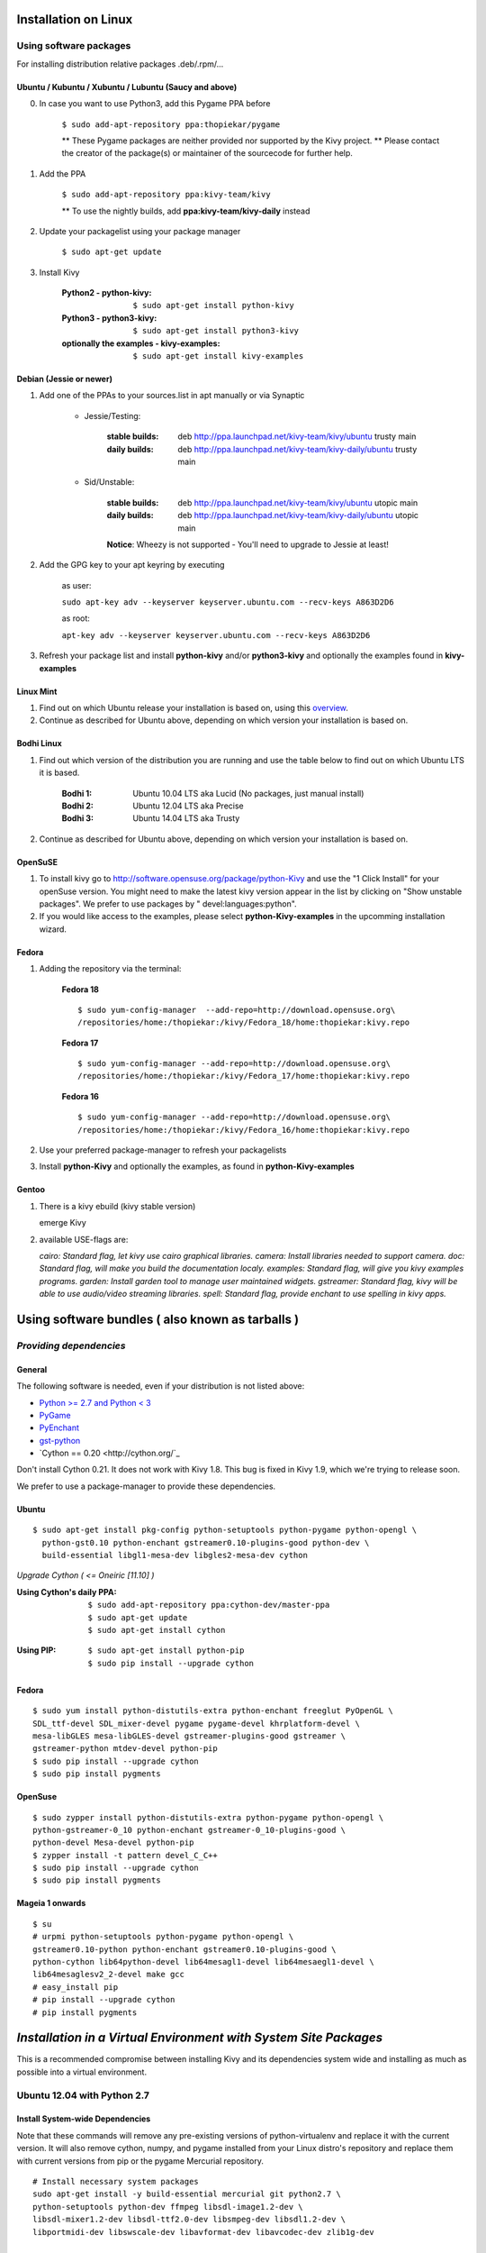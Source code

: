 .. _installation_linux:

Installation on Linux
=====================

Using software packages
~~~~~~~~~~~~~~~~~~~~~~~

For installing distribution relative packages .deb/.rpm/...

Ubuntu / Kubuntu / Xubuntu / Lubuntu (Saucy and above)
--------------------------------------------------------

0. In case you want to use Python3, add this Pygame PPA before

    ``$ sudo add-apt-repository ppa:thopiekar/pygame``
    
    ** These Pygame packages are neither provided nor supported by the Kivy project.
    ** Please contact the creator of the package(s) or maintainer of the sourcecode for further help.

#. Add the PPA

    ``$ sudo add-apt-repository ppa:kivy-team/kivy``

    ** To use the nightly builds, add **ppa:kivy-team/kivy-daily** instead

#. Update your packagelist using your package manager

    ``$ sudo apt-get update``

#. Install Kivy

    :Python2 - **python-kivy**:
        ``$ sudo apt-get install python-kivy``
    :Python3 - **python3-kivy**:
        ``$ sudo apt-get install python3-kivy``
    :optionally the examples - **kivy-examples**:
        ``$ sudo apt-get install kivy-examples``

Debian  (Jessie or newer)
-------------------------

#. Add one of the PPAs to your sources.list in apt manually or via Synaptic

    * Jessie/Testing:
        
        :stable builds:
            deb http://ppa.launchpad.net/kivy-team/kivy/ubuntu trusty main
        :daily builds:
            deb http://ppa.launchpad.net/kivy-team/kivy-daily/ubuntu trusty main

    * Sid/Unstable:
        
        :stable builds:
            deb http://ppa.launchpad.net/kivy-team/kivy/ubuntu utopic main
        :daily builds:
            deb http://ppa.launchpad.net/kivy-team/kivy-daily/ubuntu utopic main

        **Notice**: Wheezy is not supported - You'll need to upgrade to Jessie at least!

#. Add the GPG key to your apt keyring by executing

    as user:
    
    ``sudo apt-key adv --keyserver keyserver.ubuntu.com --recv-keys A863D2D6``
    
    as root:
    
    ``apt-key adv --keyserver keyserver.ubuntu.com --recv-keys A863D2D6``

#. Refresh your package list and install **python-kivy** and/or **python3-kivy** and optionally the examples
   found in **kivy-examples**

Linux Mint
----------

#. Find out on which Ubuntu release your installation is based on, using this
   `overview <http://www.linuxmint.com/oldreleases.php>`_.
#. Continue as described for Ubuntu above, depending on which version your
   installation is based on.

Bodhi Linux
-----------

#. Find out which version of the distribution you are running and use the table below
   to find out on which Ubuntu LTS it is based.

    :Bodhi 1:
        Ubuntu 10.04 LTS aka Lucid (No packages, just manual install)
    :Bodhi 2:
        Ubuntu 12.04 LTS aka Precise
    :Bodhi 3:
        Ubuntu 14.04 LTS aka Trusty
    

2. Continue as described for Ubuntu above, depending on which version your installation is based on.

OpenSuSE
--------

#. To install kivy go to http://software.opensuse.org/package/python-Kivy and use the "1 Click Install" for your openSuse version. You might need to make the latest kivy version appear in the list by clicking on "Show unstable packages". We prefer to use packages by " devel:languages:python".

#. If you would like access to the examples, please select **python-Kivy-examples** in the upcomming installation wizard.

Fedora
------

#. Adding the repository via the terminal:

    **Fedora 18** ::
    
        $ sudo yum-config-manager  --add-repo=http://download.opensuse.org\
        /repositories/home:/thopiekar:/kivy/Fedora_18/home:thopiekar:kivy.repo
    
    **Fedora 17** ::
    
        $ sudo yum-config-manager --add-repo=http://download.opensuse.org\
        /repositories/home:/thopiekar:/kivy/Fedora_17/home:thopiekar:kivy.repo
    
    **Fedora 16** ::
    
        $ sudo yum-config-manager --add-repo=http://download.opensuse.org\
        /repositories/home:/thopiekar:/kivy/Fedora_16/home:thopiekar:kivy.repo
    

#. Use your preferred package-manager to refresh your packagelists

#. Install **python-Kivy** and optionally the examples, as found in **python-Kivy-examples**


Gentoo
------

#. There is a kivy ebuild (kivy stable version)

   emerge Kivy

#. available USE-flags are:

   `cairo: Standard flag, let kivy use cairo graphical libraries.`
   `camera: Install libraries needed to support camera.`
   `doc: Standard flag, will make you build the documentation localy.`
   `examples: Standard flag, will give you kivy examples programs.`
   `garden: Install garden tool to manage user maintained widgets.`
   `gstreamer: Standard flag, kivy will be able to use audio/video streaming libraries.`
   `spell: Standard flag, provide enchant to use spelling in kivy apps.`

Using software bundles ( also known as tarballs )
=================================================

*Providing dependencies*
~~~~~~~~~~~~~~~~~~~~~~~~

General
-------
The following software is needed, even if your distribution is not listed above:

- `Python >= 2.7 and Python < 3 <http://www.python.org/>`_
- `PyGame <http://www.pygame.org/>`_
- `PyEnchant <http://packages.python.org/pyenchant/>`_
- `gst-python <http://gstreamer.freedesktop.org/modules/gst-python.html>`_
- `Cython == 0.20 <http://cython.org/`_
Don't install Cython 0.21. It does not work with Kivy 1.8. This bug is fixed in Kivy 1.9, which we're trying to release soon.

We prefer to use a package-manager to provide these dependencies.

Ubuntu
------
::

    $ sudo apt-get install pkg-config python-setuptools python-pygame python-opengl \
      python-gst0.10 python-enchant gstreamer0.10-plugins-good python-dev \
      build-essential libgl1-mesa-dev libgles2-mesa-dev cython


*Upgrade Cython ( <= Oneiric [11.10] )*

:Using Cython's daily PPA: ::

    $ sudo add-apt-repository ppa:cython-dev/master-ppa
    $ sudo apt-get update
    $ sudo apt-get install cython

.. ``

:Using PIP: ::

    $ sudo apt-get install python-pip
    $ sudo pip install --upgrade cython

Fedora
------

::

    $ sudo yum install python-distutils-extra python-enchant freeglut PyOpenGL \
    SDL_ttf-devel SDL_mixer-devel pygame pygame-devel khrplatform-devel \
    mesa-libGLES mesa-libGLES-devel gstreamer-plugins-good gstreamer \
    gstreamer-python mtdev-devel python-pip
    $ sudo pip install --upgrade cython
    $ sudo pip install pygments

OpenSuse
--------

::

    $ sudo zypper install python-distutils-extra python-pygame python-opengl \
    python-gstreamer-0_10 python-enchant gstreamer-0_10-plugins-good \
    python-devel Mesa-devel python-pip
    $ zypper install -t pattern devel_C_C++
    $ sudo pip install --upgrade cython
    $ sudo pip install pygments


Mageia 1 onwards
----------------

::

    $ su
    # urpmi python-setuptools python-pygame python-opengl \
    gstreamer0.10-python python-enchant gstreamer0.10-plugins-good \
    python-cython lib64python-devel lib64mesagl1-devel lib64mesaegl1-devel \
    lib64mesaglesv2_2-devel make gcc
    # easy_install pip
    # pip install --upgrade cython
    # pip install pygments


*Installation in a Virtual Environment with System Site Packages*
=================================================================

This is a recommended compromise between installing Kivy and its dependencies 
system wide and installing as much as possible into a virtual environment. 


Ubuntu 12.04 with Python 2.7
~~~~~~~~~~~~~~~~~~~~~~~~~~~~


Install System-wide Dependencies
--------------------------------

Note that these commands will remove any pre-existing versions of 
python-virtualenv and replace it with the current version. It will also remove 
cython, numpy, and pygame installed from your Linux distro's repository and 
replace them with current versions from pip or the pygame Mercurial repository. 

::

    # Install necessary system packages
    sudo apt-get install -y build-essential mercurial git python2.7 \
    python-setuptools python-dev ffmpeg libsdl-image1.2-dev \
    libsdl-mixer1.2-dev libsdl-ttf2.0-dev libsmpeg-dev libsdl1.2-dev \
    libportmidi-dev libswscale-dev libavformat-dev libavcodec-dev zlib1g-dev
    
    # Bootstrap a current Python environment
	sudo apt-get remove --purge -y python-virtualenv python-pip
	sudo easy_install-2.7 -U pip
	sudo pip2.7 install -U virtualenv
	
	# Install current version of Cython
	sudo apt-get remove --purge -y cython
	sudo pip2.7 install -U cython
	
	# Install other PyGame dependencies
	sudo apt-get remove --purge -y python-numpy
	sudo pip2.7 install -U numpy
	
	# Install PyGame
	sudo apt-get remove --purge python-pygame
	hg clone https://bitbucket.org/pygame/pygame
	cd pygame
	python2.7 setup.py build
	sudo python2.7 setup.py install
	cd ..
	sudo rm -rf pygame


Create a Kivy Virtualenv
~~~~~~~~~~~~~~~~~~~~~~~~

::

	# Create a vitualenv
	rm -rf venv
	virtualenv -p python2.7 --system-site-packages venv
	
	# Install stable version of Kivy into the virtualenv
	venv/bin/pip install kivy
	# For the development version of Kivy, use the following command instead
	# venv/bin/pip install git+https://github.com/kivy/kivy.git@master
	
	# Install development version of buildozer into the virtualenv
	venv/bin/pip install git+https://github.com/kivy/buildozer.git@master
	
	# Install development version of plyer into the virtualenv
	venv/bin/pip install git+https://github.com/kivy/plyer.git@master
	
	# Install a couple of dependencies for KivyCatalog
	venv/bin/pip install -U pygments docutils


Ubuntu 12.04 with Python 3.3
----------------------------


Install System-wide Dependencies
~~~~~~~~~~~~~~~~~~~~~~~~~~~~~~~~

Note that these commands will remove any pre-existing versions of 
python-virtualenv and replace it with the current version. It will also remove 
cython, numpy, and pygame installed from your Linux distro's repository and 
replace them with current versions from pip or the pygame Mercurial repository. 

::

    # Bootstrap Python3.3
	sudo apt-get install python-software-properties
	sudo add-apt-repository ppa:fkrull/deadsnakes
	sudo apt-get update
	
	# Install necessary system packages
	sudo apt-get install -y build-essential mercurial git python3.3 \
	python3.3-dev ffmpeg libsdl-image1.2-dev libsdl-mixer1.2-dev \
	libsdl-ttf2.0-dev libsmpeg-dev libsdl1.2-dev libportmidi-dev \
	libswscale-dev libavformat-dev libavcodec-dev zlib1g-dev
	
	# Bootstrap current setuptools
	wget https://bitbucket.org/pypa/setuptools/raw/bootstrap/ez_setup.py -O - | sudo python3.3
	
	# Bootstrap a current Python environment
	sudo apt-get remove --purge -y python-virtualenv python-pip
	sudo easy_install-3.3 -U pip
	sudo pip3.3 install -U virtualenv
	
	# Install current version of Cython
	sudo apt-get remove --purge -y cython
	sudo pip3.3 install -U cython
	
	# Install other PyGame dependencies
	sudo apt-get remove --purge -y python-numpy
	sudo pip3.3 install -U numpy
	
	# Install PyGame
	hg clone https://bitbucket.org/pygame/pygame
	cd pygame
	python3.3 setup.py build
	sudo python3.3 setup.py install
	cd ..
	sudo rm -rf pygame


Create a Kivy Virtualenv
~~~~~~~~~~~~~~~~~~~~~~~~

::

	# Create a vitualenv
	rm -rf venv
	virtualenv -p python3.3 --system-site-packages venv
	
	# Install stable version of Kivy into the virtualenv
	venv/bin/pip install kivy
	# For the development version of Kivy, use the following command instead
	# venv/bin/pip install git+https://github.com/kivy/kivy.git@master
	
	# Install development version of buildozer into the virtualenv
	#venv/bin/pip install git+https://github.com/kivy/buildozer.git@master
	
	# Install development version of plyer into the virtualenv
	venv/bin/pip install git+https://github.com/kivy/plyer.git@master
	
	# Install a couple of dependencies for KivyCatalog
	venv/bin/pip install -U pygments docutils


.. _linux-run-app:


*Start from the Command Line*
~~~~~~~~~~~~~~~~~~~~~~~~~~~~~

We ship some examples that are ready-to-run. However, theses examples are packaged inside the package.
This means you must first know where easy_install has installed your current kivy package,
and then go to the examples directory::

    $ python -c "import pkg_resources; print(pkg_resources.resource_filename('kivy', '../share/kivy-examples'))"

And you should have a path similar to::

    /usr/local/lib/python2.6/dist-packages/Kivy-1.0.4_beta-py2.6-linux-x86_64.egg/share/kivy-examples/

Then you can go to the example directory, and run it::

    # launch touchtracer
    $ cd <path to kivy-examples>
    $ cd demo/touchtracer
    $ python main.py

    # launch pictures
    $ cd <path to kivy-examples>
    $ cd demo/pictures
    $ python main.py

If you are familiar with Unix and symbolic links, you can create a link directly in your home directory
for easier access. For example:

#. Get the example path from the command line above
#. Paste into your console::

    $ ln -s <path to kivy-examples> ~/

#. Then, you can access to kivy-examples directly in your home directory::

    $ cd ~/kivy-examples

If you wish to start your Kivy programs as scripts (by typing `./main.py`) or by double-clicking them,
you will want to define the correct version of Python by linking to it. Something like::

    $ sudo ln -s /usr/bin/python2.7 /usr/bin/kivy

Or, if you are running Kivy inside a virtualenv, link to the Python interpreter for it, like::

    $ sudo ln -s /home/your_username/Envs/kivy/bin/python2.7 /usr/bin/kivy

Then, inside each main.py, add a new first line::

    #!/usr/bin/kivy

NOTE: Beware of Python files stored with Windows-style line endings (CR-LF). Linux will not ignore the <CR>
and will try to use it as part of the file name. This makes confusing error messages. Convert to Unix line endings.

